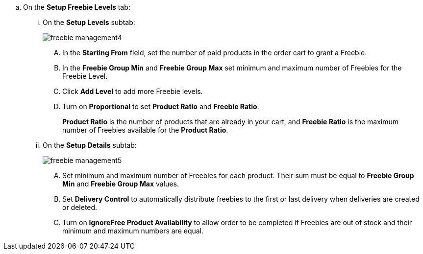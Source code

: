 .. On the *Setup Freebie Levels* tab:

... On the *Setup Levels* subtab:
+
image:freebie-management4.png[]

.... In the *Starting From* field, set the number of paid products in the order cart to grant a Freebie.
.... In the *Freebie Group Min* and *Freebie Group Max* set minimum and maximum number of Freebies for the Freebie Level.
.... Click *Add Level* to add more Freebie levels.
.... Turn on *Proportional* to set *Product Ratio* and *Freebie Ratio*.
+
*Product Ratio* is the number of products that are already in your cart, and *Freebie Ratio* is the maximum number of Freebies available for the *Product Ratio*.
... On the *Setup Details* subtab:
+
image:freebie-management5.png[]

.... Set minimum and maximum number of Freebies for each product. Their sum must be equal to  *Freebie Group Min* and *Freebie Group Max* values.
.... Set *Delivery Control* to automatically distribute freebies to the first or last delivery when deliveries are created or deleted.
.... Turn on *IgnoreFree Product Availability* to allow order to be completed if Freebies are out of stock and their minimum and maximum numbers are equal.
